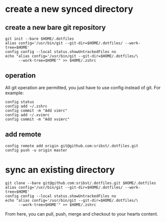 * create a new synced directory
** create a new bare git repository
#+begin_src shell
   git init --bare $HOME/.dotfiles
   alias config='/usr/bin/git --git-dir=$HOME/.dotfiles/ --work-tree=$HOME'
   config config --local status.showUntrackedFiles no
   echo "alias config='/usr/bin/git --git-dir=$HOME/.dotfiles/\
         --work-tree=$HOME'" >> $HOME/.zshrc
#+end_src
** operation
All git operation are permitted, you just have to use config instead of git. For example:
#+begin_src shell
  config status
  config add ~/.zshrc
  config commit -m "Add vimrc"
  config add ~/.xvimrc
  config commit -m "Add xvimrc"
#+end_src
** add remote
#+begin_src shell
  config remote add origin git@github.com:sribst/.dotfiles.git
  config push -u origin master
#+end_src
* sync an existing directory
#+begin_src shell
  git clone --bare git@github.com:sribst/.dotfiles.git $HOME/.dotfiles
  alias config='/usr/bin/git --git-dir=$HOME/.dotfiles/ --work-tree=$HOME'
  config config --local status.showUntrackedFiles no
  echo "alias config='/usr/bin/git --git-dir=$HOME/.dotfiles/\
        --work-tree=$HOME'" >> $HOME/.zshrc
#+end_src
From here, you can pull, push, merge and checkout to your hearts content.

